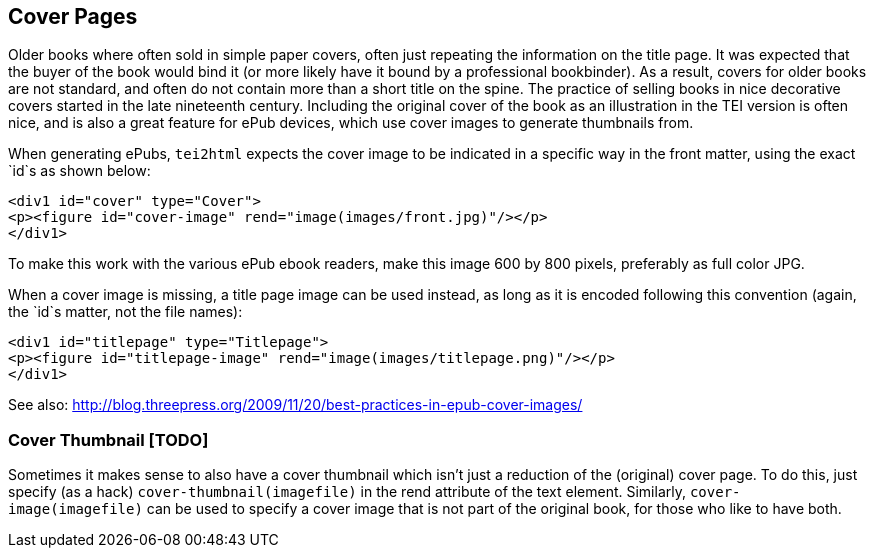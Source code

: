== Cover Pages

Older books where often sold in simple paper covers, often just repeating the information on the title page. It was expected that the buyer of the book would bind it (or more likely have it bound by a professional bookbinder). As a result, covers for older books are not standard, and often do not contain more than a short title on the spine. The practice of selling books in nice decorative covers started in the late nineteenth century. Including the original cover of the book as an illustration in the TEI version is often nice, and is also a great feature for ePub devices, which use cover images to generate thumbnails from.

When generating ePubs, `tei2html` expects the cover image to be indicated in a specific way in the front matter, using the exact `id`s as shown below:

[source,xml]
----
<div1 id="cover" type="Cover">
<p><figure id="cover-image" rend="image(images/front.jpg)"/></p>
</div1>
----

To make this work with the various ePub ebook readers, make this image 600 by 800 pixels, preferably as full color JPG.

When a cover image is missing, a title page image can be used instead, as long as it is encoded following this convention (again, the `id`s matter, not the file names):

[source,xml]
----
<div1 id="titlepage" type="Titlepage">
<p><figure id="titlepage-image" rend="image(images/titlepage.png)"/></p>
</div1>
----

See also: http://blog.threepress.org/2009/11/20/best-practices-in-epub-cover-images/

=== Cover Thumbnail [TODO]

Sometimes it makes sense to also have a cover thumbnail which isn't just a reduction of the (original) cover page. To do this, just specify (as a hack) `cover-thumbnail(imagefile)` in the rend attribute of the text element. Similarly, `cover-image(imagefile)` can be used to specify a cover image that is not part of the original book, for those who like to have both.
